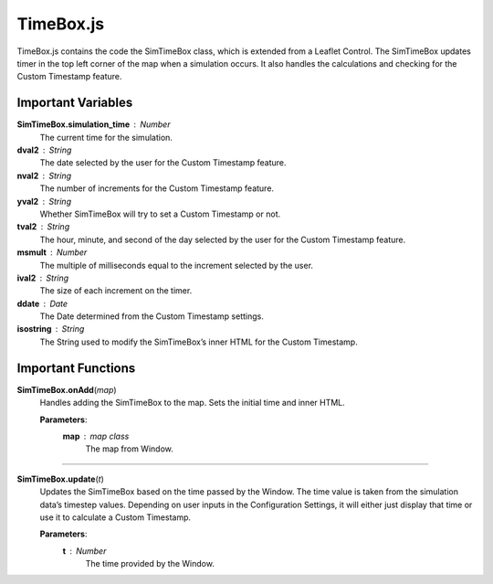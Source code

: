 TimeBox.js
========================

TimeBox.js contains the code the SimTimeBox class, which is extended from a Leaflet Control. The SimTimeBox updates timer in the top left corner of the map when a simulation occurs. It also handles the calculations and checking for the Custom Timestamp feature.

Important Variables
----------------------

**SimTimeBox.simulation_time** : Number
	The current time for the simulation.

**dval2** : String
	The date selected by the user for the Custom Timestamp feature.

**nval2** : String
	The number of increments for the Custom Timestamp feature.

**yval2** : String
	Whether SimTimeBox will try to set a Custom Timestamp or not.

**tval2** : String
	The hour, minute, and second of the day selected by the user for the Custom Timestamp feature.

**msmult** : Number
	The multiple of milliseconds equal to the increment selected by the user.

**ival2** : String
	The size of each increment on the timer.

**ddate** : Date
	The Date determined from the Custom Timestamp settings.

**isostring** : String
	The String used to modify the SimTimeBox’s inner HTML for the Custom Timestamp.

Important Functions
----------------------

**SimTimeBox.onAdd**\ (\ *map*\ )
	Handles adding the SimTimeBox to the map. Sets the initial time and inner HTML.
		
	**Parameters**:
		**map** : *map* *class*
			The map from Window.

--------------

**SimTimeBox.update**\ (\ *t*\ )
	Updates the SimTimeBox based on the time passed by the Window. The time value is taken from the simulation data’s timestep values. Depending on user inputs in the Configuration Settings, it will either just display that time or use it to calculate a Custom Timestamp.

	**Parameters**:
		**t** : *Number*
			The time provided by the Window.
